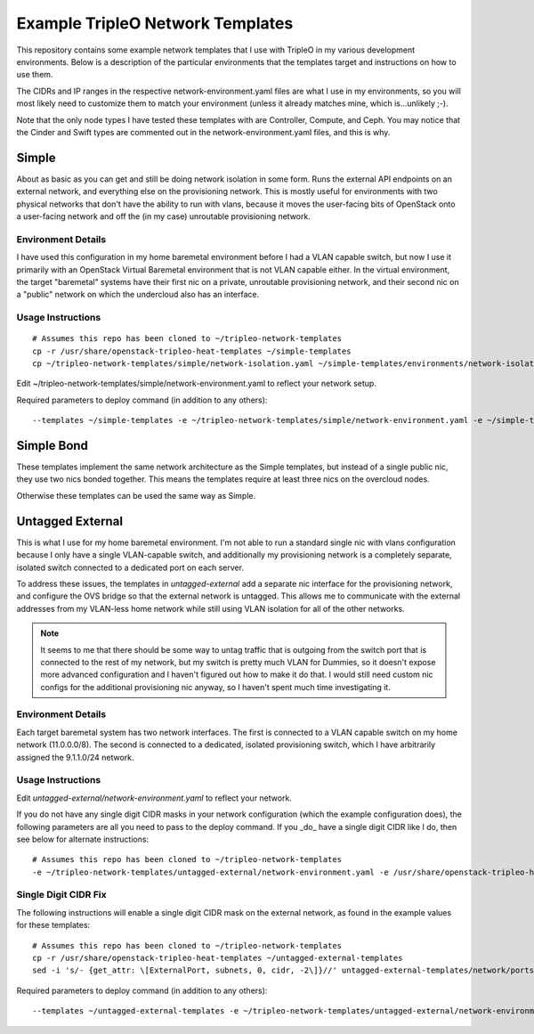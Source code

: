 Example TripleO Network Templates
=================================

This repository contains some example network templates that I use
with TripleO in my various development environments.  Below is a
description of the particular environments that the templates target
and instructions on how to use them.

The CIDRs and IP ranges in the respective network-environment.yaml files
are what I use in my environments, so you will most likely need to
customize them to match your environment (unless it already matches mine,
which is...unlikely ;-).

Note that the only node types I have tested these templates with are
Controller, Compute, and Ceph.  You may notice that the Cinder and Swift
types are commented out in the network-environment.yaml files, and this
is why.

Simple
------
About as basic as you can get and still be doing network isolation in
some form.  Runs the external API endpoints on an external network, and
everything else on the provisioning network.  This is mostly useful for
environments with two physical networks that don't have the ability to
run with vlans, because it moves the user-facing bits of OpenStack onto
a user-facing network and off the (in my case) unroutable provisioning
network.

Environment Details
~~~~~~~~~~~~~~~~~~~
I have used this configuration in my home baremetal environment before I
had a VLAN capable switch, but now I use it primarily with an
OpenStack Virtual Baremetal environment that is not VLAN capable either.
In the virtual environment, the target "baremetal" systems have their
first nic on a private, unroutable provisioning network, and their second
nic on a "public" network on which the undercloud also has an interface.

Usage Instructions
~~~~~~~~~~~~~~~~~~
::

    # Assumes this repo has been cloned to ~/tripleo-network-templates
    cp -r /usr/share/openstack-tripleo-heat-templates ~/simple-templates
    cp ~/tripleo-network-templates/simple/network-isolation.yaml ~/simple-templates/environments/network-isolation.yaml

Edit ~/tripleo-network-templates/simple/network-environment.yaml to reflect
your network setup.

Required parameters to deploy command (in addition to any others)::

    --templates ~/simple-templates -e ~/tripleo-network-templates/simple/network-environment.yaml -e ~/simple-templates/environments/network-isolation.yaml

Simple Bond
-----------
These templates implement the same network architecture as the Simple
templates, but instead of a single public nic, they use two nics
bonded together.  This means the templates require at least three nics
on the overcloud nodes.

Otherwise these templates can be used the same way as Simple.

Untagged External
-----------------
This is what I use for my home baremetal environment.  I'm not able to
run a standard single nic with vlans configuration because I only have
a single VLAN-capable switch, and additionally my provisioning network
is a completely separate, isolated switch connected to a dedicated port
on each server.

To address these issues, the templates in `untagged-external` add a
separate nic interface for the provisioning network, and configure the
OVS bridge so that the external network is untagged.  This allows me to
communicate with the external addresses from my VLAN-less home network
while still using VLAN isolation for all of the other networks.

.. note:: It seems to me that there should be some way to untag traffic
          that is outgoing from the switch port that is connected to the
          rest of my network, but my switch is pretty much VLAN for Dummies,
          so it doesn't expose more advanced configuration and I haven't
          figured out how to make it do that.  I would still need custom
          nic configs for the additional provisioning nic anyway, so I
          haven't spent much time investigating it.

Environment Details
~~~~~~~~~~~~~~~~~~~
Each target baremetal system has two network interfaces.  The first is
connected to a VLAN capable switch on my home network (11.0.0.0/8).
The second is connected to a dedicated, isolated provisioning switch,
which I have arbitrarily assigned the 9.1.1.0/24 network.

Usage Instructions
~~~~~~~~~~~~~~~~~~

Edit `untagged-external/network-environment.yaml` to reflect your network.

If you do not have any single digit CIDR masks in your network configuration
(which the example configuration does), the following parameters are all you
need to pass to the deploy command.  If you _do_ have a single digit CIDR
like I do, then see below for alternate instructions::

    # Assumes this repo has been cloned to ~/tripleo-network-templates
    -e ~/tripleo-network-templates/untagged-external/network-environment.yaml -e /usr/share/openstack-tripleo-heat-templates/environments/network-isolation.yaml

Single Digit CIDR Fix
~~~~~~~~~~~~~~~~~~~~~
The following instructions will enable a single digit CIDR mask on the
external network, as found in the example values for these templates::

    # Assumes this repo has been cloned to ~/tripleo-network-templates
    cp -r /usr/share/openstack-tripleo-heat-templates ~/untagged-external-templates
    sed -i 's/- {get_attr: \[ExternalPort, subnets, 0, cidr, -2\]}//' untagged-external-templates/network/ports/external.yaml

Required parameters to deploy command (in addition to any others)::

    --templates ~/untagged-external-templates -e ~/tripleo-network-templates/untagged-external/network-environment.yaml -e ~/untagged-external-templates/environments/network-isolation.yaml
